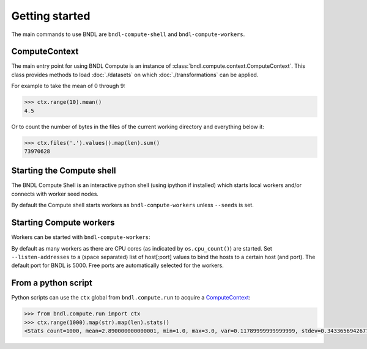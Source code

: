 Getting started
===============


The main commands to use BNDL are ``bndl-compute-shell`` and ``bndl-compute-workers``.


ComputeContext
--------------
The main entry point for using BNDL Compute is an instance of :class:`bndl.compute.context.ComputeContext`. This class
provides methods to load :doc:`./datasets` on which :doc:`./transformations` can be applied.

For example to take the mean of 0 through 9:

.. code :: pycon

    >>> ctx.range(10).mean()
    4.5

Or to count the number of bytes in the files of the current working directory and everything below
it: 

.. code :: pycon

    >>> ctx.files('.').values().map(len).sum()
    73970628



Starting the Compute shell
--------------------------

The BNDL Compute Shell is an interactive python shell (using ipython if installed) which starts
local workers and/or connects with worker seed nodes. 

.. program-output:: bndl-compute-shell --help

By default the Compute shell starts workers as ``bndl-compute-workers`` unless ``--seeds`` is set.


Starting Compute workers
------------------------

Workers can be started with ``bndl-compute-workers``:

.. program-output:: bndl-compute-workers --help

By default as many workers as there are CPU cores (as indicated by ``os.cpu_count()``) are started.
Set ``--listen-addresses`` to a (space separated) list of host[:port] values to bind the hosts to
a certain host (and port). The default port for BNDL is 5000. Free ports are automatically selected
for the workers.


From a python script
--------------------

Python scripts can use the ``ctx`` global from ``bndl.compute.run`` to acquire a ComputeContext_:

.. code:: pycon

    >>> from bndl.compute.run import ctx
    >>> ctx.range(1000).map(str).map(len).stats()
    <Stats count=1000, mean=2.890000000000001, min=1.0, max=3.0, var=0.11789999999999999, stdev=0.3433656942677879, skew=-3.2053600735213332, kurt=10.25131920569249>
